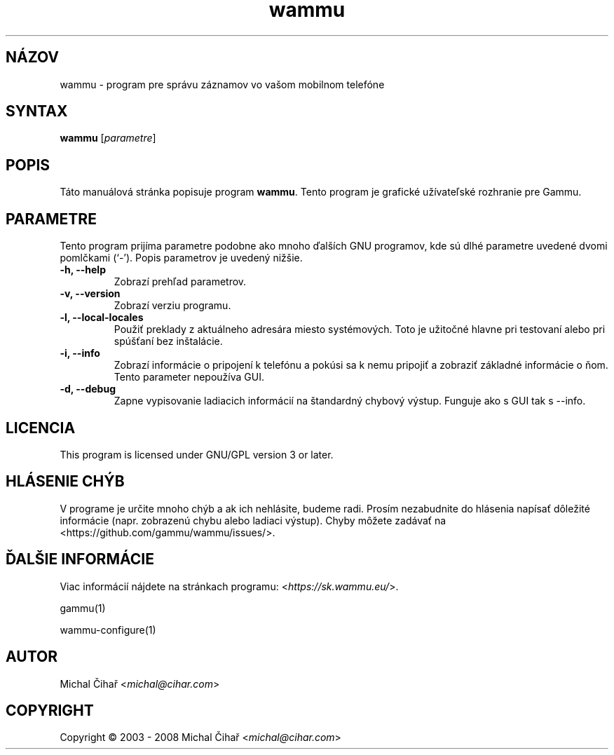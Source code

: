 .\"*******************************************************************
.\"
.\" This file was generated with po4a. Translate the source file.
.\"
.\"*******************************************************************
.TH wammu 1 2005\-01\-24 "Správca mobilného telefónu" 

.SH NÁZOV
wammu \- program pre správu záznamov vo vašom mobilnom telefóne

.SH SYNTAX
\fBwammu\fP [\fIparametre\fP]
.br

.SH POPIS
Táto manuálová stránka popisuje program \fBwammu\fP. Tento program je grafické
užívateľské rozhranie pre Gammu.

.SH PARAMETRE
Tento program prijíma parametre podobne ako mnoho ďalších GNU programov, kde
sú dlhé parametre uvedené dvomi pomlčkami (`\-').  Popis parametrov je
uvedený nižšie.
.TP 
\fB\-h, \-\-help\fP
Zobrazí prehľad parametrov.
.TP 
\fB\-v, \-\-version\fP
Zobrazí verziu programu.
.TP 
\fB\-l, \-\-local\-locales\fP
Použiť preklady z aktuálneho adresára miesto systémových. Toto je užitočné
hlavne pri testovaní alebo pri spúšťaní bez inštalácie.
.TP 
\fB\-i, \-\-info\fP
Zobrazí informácie o pripojení k telefónu a pokúsi sa k nemu pripojiť a
zobraziť základné informácie o ňom. Tento parameter nepoužíva GUI.
.TP 
\fB\-d, \-\-debug\fP
Zapne vypisovanie ladiacich informácií na štandardný chybový výstup. Funguje
ako s GUI tak s \-\-info.

.SH LICENCIA
This program is licensed under GNU/GPL version 3 or later.

.SH "HLÁSENIE CHÝB"
V programe je určite mnoho chýb a ak ich nehlásite, budeme radi. Prosím
nezabudnite do hlásenia napísať dôležité informácie (napr. zobrazenú chybu
alebo ladiaci výstup). Chyby môžete zadávať na
<https://github.com/gammu/wammu/issues/>.

.SH "ĎALŠIE INFORMÁCIE"
Viac informácií nájdete na stránkach programu:
<\fIhttps://sk.wammu.eu/\fP>.

gammu(1)

wammu\-configure(1)

.SH AUTOR
Michal Čihař <\fImichal@cihar.com\fP>
.SH COPYRIGHT
Copyright \(co 2003 \- 2008 Michal Čihař <\fImichal@cihar.com\fP>
